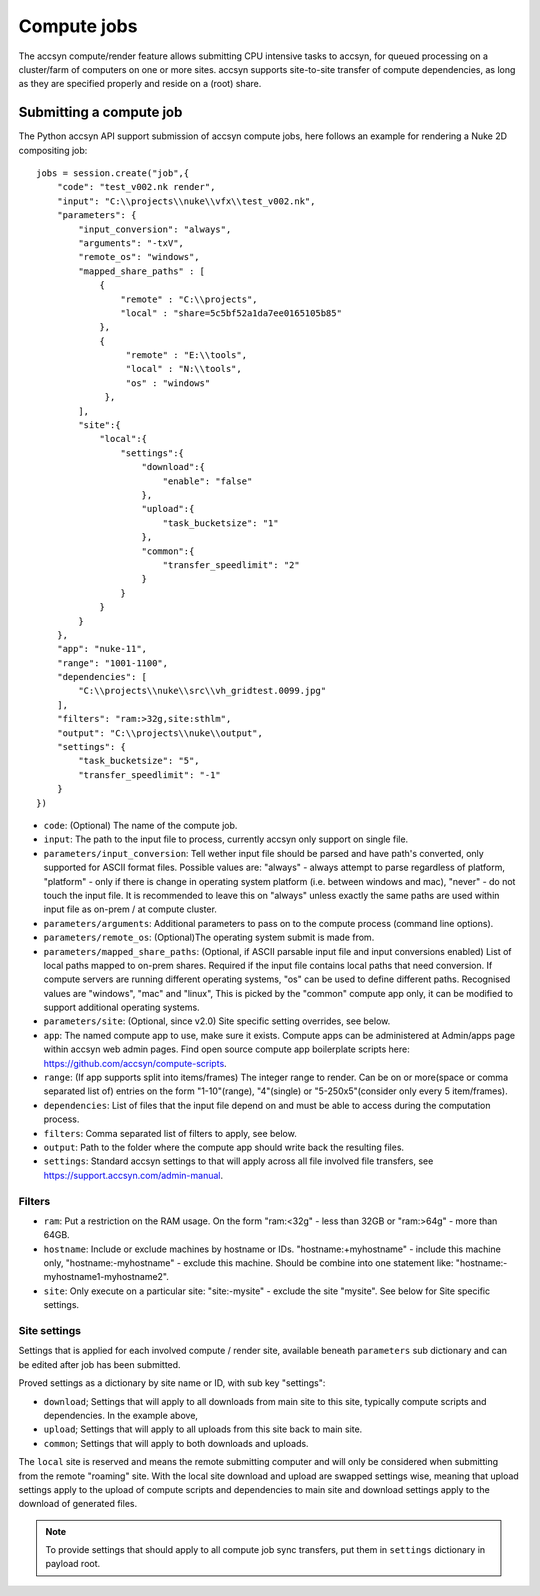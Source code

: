 ..
    :copyright: Copyright (c) 2022 accsyn

.. _compute:

************
Compute jobs
************

The accsyn compute/render feature allows submitting CPU intensive tasks to accsyn,
for queued processing on a cluster/farm of computers on one or more sites.
accsyn supports site-to-site transfer of compute dependencies, as long as they are
specified properly and reside on a (root) share.


Submitting a compute job
========================

The Python accsyn API support submission of accsyn compute jobs, here follows an example for rendering a Nuke 2D compositing job::

    jobs = session.create("job",{
        "code": "test_v002.nk render",
        "input": "C:\\projects\\nuke\\vfx\\test_v002.nk",
        "parameters": {
            "input_conversion": "always",
            "arguments": "-txV",
            "remote_os": "windows",
            "mapped_share_paths" : [
                {
                    "remote" : "C:\\projects",
                    "local" : "share=5c5bf52a1da7ee0165105b85"
                },
                {
                     "remote" : "E:\\tools",
                     "local" : "N:\\tools",
                     "os" : "windows"
                 },
            ],
            "site":{
                "local":{
                    "settings":{
                        "download":{
                            "enable": "false"
                        },
                        "upload":{
                            "task_bucketsize": "1"
                        },
                        "common":{
                            "transfer_speedlimit": "2"
                        }
                    }
                }
            }
        },
        "app": "nuke-11",
        "range": "1001-1100",
        "dependencies": [
            "C:\\projects\\nuke\\src\\vh_gridtest.0099.jpg"
        ],
        "filters": "ram:>32g,site:sthlm",
        "output": "C:\\projects\\nuke\\output",
        "settings": {
            "task_bucketsize": "5",
            "transfer_speedlimit": "-1"
        }
    })



* ``code``: (Optional) The name of the compute job.
* ``input``: The path to the input file to process, currently accsyn only support on single file.
* ``parameters/input_conversion``: Tell wether input file should be parsed and have path's converted, only supported for ASCII format files. Possible values are: "always" - always attempt to parse  regardless of platform, "platform" - only if there is change in operating system platform (i.e. between windows and mac), "never" - do not touch the input file. It is recommended to leave this on "always" unless exactly the same paths are used within input file as on-prem / at compute cluster.
* ``parameters/arguments``: Additional parameters to pass on to the compute process (command line options).
* ``parameters/remote_os``: (Optional)The operating system submit is made from.
* ``parameters/mapped_share_paths``: (Optional, if ASCII parsable input file and input conversions enabled) List of local paths mapped to on-prem shares. Required if the input file contains local paths that need conversion. If compute servers are running different operating systems, "os" can be used to define different paths. Recognised values are "windows", "mac" and "linux", This is picked by the "common" compute app only, it can be modified to support additional operating systems.
* ``parameters/site``: (Optional, since v2.0) Site specific setting overrides, see below.
* ``app``: The named compute app to use, make sure it exists. Compute apps can be administered at Admin/apps page within accsyn web admin pages. Find open source compute app boilerplate scripts  here: https://github.com/accsyn/compute-scripts.
* ``range``: (If app supports split into items/frames) The integer range to render. Can be on or more(space or comma separated list of) entries on the form "1-10"(range), "4"(single) or "5-250x5"(consider only every 5 item/frames).
* ``dependencies``: List of files that the input file depend on and must be able to access during the computation process.
* ``filters``: Comma separated list of filters to apply, see below.
* ``output``: Path to the folder where the compute app should write back the resulting files.
* ``settings``: Standard accsyn settings to that will apply across all file involved file transfers, see https://support.accsyn.com/admin-manual.


Filters
*******

* ``ram``: Put a restriction on the RAM usage. On the form "ram:<32g" - less than 32GB or "ram:>64g" - more than 64GB.
* ``hostname``: Include or exclude machines by hostname or IDs. "hostname:+myhostname" - include this machine only, "hostname:-myhostname" - exclude this machine. Should be combine into one statement like: "hostname:-myhostname1-myhostname2".
* ``site``: Only execute on a particular site: "site:-mysite" - exclude the site "mysite". See below for Site specific settings.


Site settings
*************

Settings that is applied for each involved compute / render site, available beneath ``parameters`` sub dictionary and can be edited after job has been submitted.

Proved settings as a dictionary by site name or ID, with sub key "settings":

* ``download``; Settings that will apply to all downloads from main site to this site, typically compute scripts and dependencies. In the example above,
* ``upload``; Settings that will apply to all uploads from this site back to main site.
* ``common``; Settings that will apply to both downloads and uploads.


The ``local`` site is reserved and means the remote submitting computer and will only be considered when submitting from the remote "roaming" site. With the local site
download and upload are swapped settings wise, meaning that upload settings apply to the upload of compute scripts and dependencies to main site and
download settings apply to the download of generated files.

.. note::

    To provide settings that should apply to all compute job sync transfers, put them in ``settings`` dictionary in payload root.

